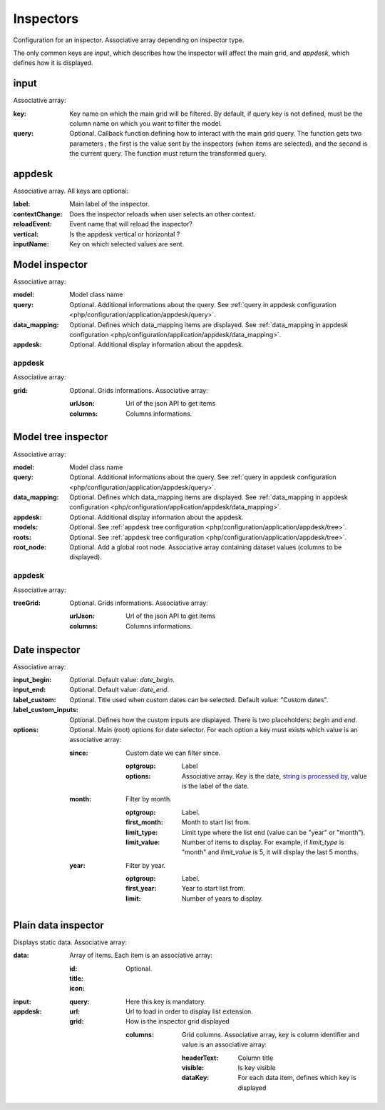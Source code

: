 Inspectors
##########

Configuration for an inspector. Associative array depending on inspector type.

The only common keys are `input`, which describes how the inspector will affect the main grid, and `appdesk`, which defines how it is displayed.

input
*****

Associative array:

:key: Key name on which the main grid will be filtered. By default, if query key is not defined, must be the column name on which you want to filter the model.
:query: Optional. Callback function defining how to interact with the main grid query. The function gets two parameters ; the first is the value sent by the inspectors (when items are selected), and the second is the current query. The function must return the transformed query.


appdesk
*******

Associative array. All keys are optional:

:label: Main label of the inspector.
:contextChange: Does the inspector reloads when user selects an other context.
:reloadEvent: Event name that will reload the inspector?
:vertical: Is the appdesk vertical or horizontal ?
:inputName: Key on which selected values are sent.

Model inspector
***************

Associative array:

:model: Model class name
:query: Optional. Additional informations about the query. See :ref:`query in appdesk configuration <php/configuration/application/appdesk/query>`.
:data_mapping: Optional. Defines which data_mapping items are displayed. See :ref:`data_mapping in appdesk configuration <php/configuration/application/appdesk/data_mapping>`.
:appdesk: Optional. Additional display information about the appdesk.

appdesk
-------

Associative array:

:grid: Optional. Grids informations. Associative array:

    :urlJson: Url of the json API to get items
    :columns: Columns informations.

Model tree inspector
********************

Associative array:

:model: Model class name
:query: Optional. Additional informations about the query. See :ref:`query in appdesk configuration <php/configuration/application/appdesk/query>`.
:data_mapping: Optional. Defines which data_mapping items are displayed. See :ref:`data_mapping in appdesk configuration <php/configuration/application/appdesk/data_mapping>`.
:appdesk: Optional. Additional display information about the appdesk.
:models: Optional. See :ref:`appdesk tree configuration <php/configuration/application/appdesk/tree>`.
:roots: Optional. See :ref:`appdesk tree configuration <php/configuration/application/appdesk/tree>`.
:root_node: Optional. Add a global root node. Associative array containing dataset values (columns to be displayed).

appdesk
-------

Associative array:

:treeGrid: Optional. Grids informations. Associative array:

    :urlJson: Url of the json API to get items
    :columns: Columns informations.

Date inspector
**************

Associative array:

:input_begin: Optional. Default value: `date_begin`.
:input_end: Optional. Default value: `date_end`.
:label_custom: Optional. Title used when custom dates can be selected. Default value: "Custom dates".
:label_custom_inputs: Optional. Defines how the custom inputs are displayed. There is two placeholders: `begin` and `end`.
:options: Optional. Main (root) options for date selector. For each option a key must exists which value is an associative array:

    :since: Custom date we can filter since.

        :optgroup: Label
        :options: Associative array. Key is the date, `string is processed by <http://fuelphp.com/docs/classes/date.html>`__, value is the label of the date.

    :month: Filter by month.

        :optgroup: Label.
        :first_month: Month to start list from.
        :limit_type: Limit type where the list end (value can be "year" or "month").
        :limit_value: Number of items to display. For example, if `limit_type` is "month" and `limit_value` is 5, it will display the last 5 months.

    :year: Filter by year.

        :optgroup: Label.
        :first_year: Year to start list from.
        :limit: Number of years to display.

Plain data inspector
********************

Displays static data. Associative array:

:data: Array of items. Each item is an associative array:

    :id:
    :title:
    :icon: Optional.

:input:

    :query: Here this key is mandatory.

:appdesk:

    :url: Url to load in order to display list extension.
    :grid: How is the inspector grid displayed

        :columns: Grid columns. Associative array, key is column identifier and value is an associative array:

            :headerText: Column title
            :visible: Is key visible
            :dataKey: For each data item, defines which key is displayed